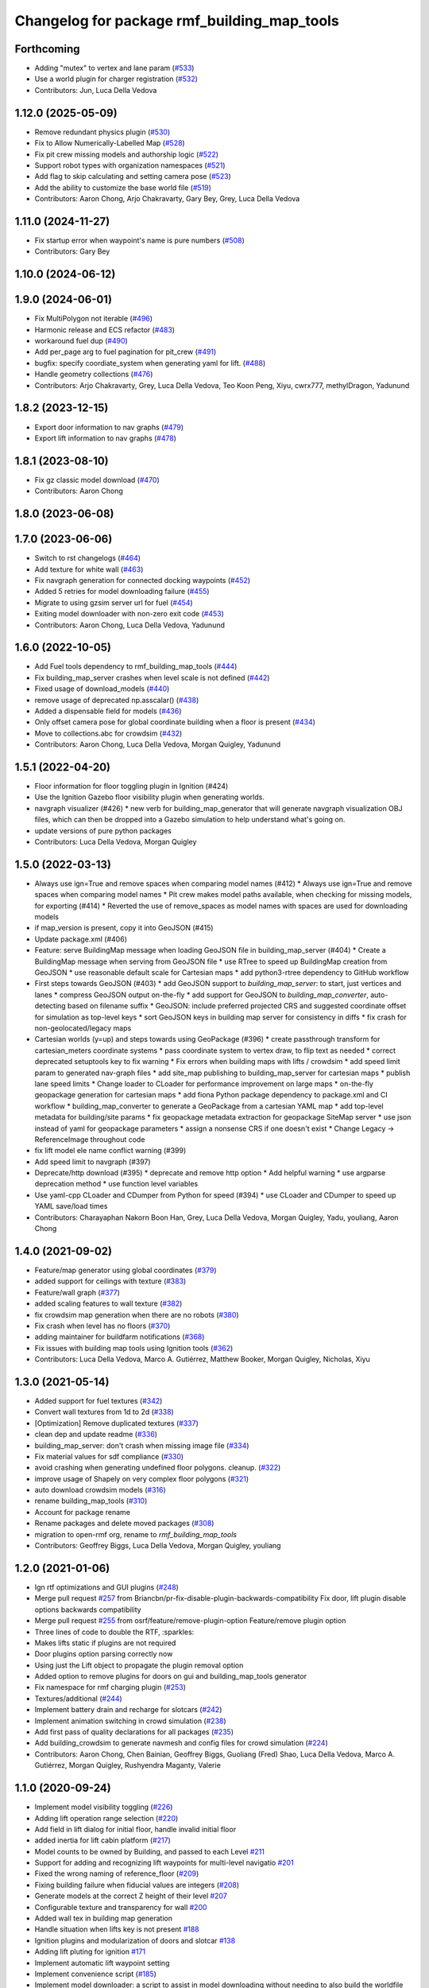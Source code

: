 ^^^^^^^^^^^^^^^^^^^^^^^^^^^^^^^^^^^^^^^^^^^^^^^
Changelog for package rmf\_building\_map\_tools
^^^^^^^^^^^^^^^^^^^^^^^^^^^^^^^^^^^^^^^^^^^^^^^

Forthcoming
-----------
* Adding "mutex" to vertex and lane param (`#533 <https://github.com/open-rmf/rmf_traffic_editor/issues/533>`_)
* Use a world plugin for charger registration (`#532 <https://github.com/open-rmf/rmf_traffic_editor/issues/532>`_)
* Contributors: Jun, Luca Della Vedova

1.12.0 (2025-05-09)
-------------------
* Remove redundant physics plugin (`#530 <https://github.com/open-rmf/rmf_traffic_editor/issues/530>`_)
* Fix to Allow Numerically-Labelled Map (`#528 <https://github.com/open-rmf/rmf_traffic_editor/issues/528>`_)
* Fix pit crew missing models and authorship logic (`#522 <https://github.com/open-rmf/rmf_traffic_editor/issues/522>`_)
* Support robot types with organization namespaces (`#521 <https://github.com/open-rmf/rmf_traffic_editor/issues/521>`_)
* Add flag to skip calculating and setting camera pose (`#523 <https://github.com/open-rmf/rmf_traffic_editor/issues/523>`_)
* Add the ability to customize the base world file (`#519 <https://github.com/open-rmf/rmf_traffic_editor/issues/519>`_)
* Contributors: Aaron Chong, Arjo Chakravarty, Gary Bey, Grey, Luca Della Vedova

1.11.0 (2024-11-27)
-------------------
* Fix startup error when waypoint's name is pure numbers (`#508 <https://github.com/open-rmf/rmf_traffic_editor/pull/508>`_)
* Contributors: Gary Bey

1.10.0 (2024-06-12)
-------------------

1.9.0 (2024-06-01)
------------------
* Fix MultiPolygon not iterable (`#496 <https://github.com/open-rmf/rmf_traffic_editor/pull/496>`_)
* Harmonic release and ECS refactor (`#483 <https://github.com/open-rmf/rmf_traffic_editor/pull/483>`_)
* workaround fuel dup (`#490 <https://github.com/open-rmf/rmf_traffic_editor/pull/490>`_)
* Add per_page arg to fuel pagination for pit_crew (`#491 <https://github.com/open-rmf/rmf_traffic_editor/pull/491>`_)
* bugfix: specify coordiate_system when generating yaml for lift. (`#488 <https://github.com/open-rmf/rmf_traffic_editor/pull/488>`_)
* Handle geometry collections (`#476 <https://github.com/open-rmf/rmf_traffic_editor/pull/476>`_)
* Contributors: Arjo Chakravarty, Grey, Luca Della Vedova, Teo Koon Peng, Xiyu, cwrx777, methylDragon, Yadunund

1.8.2 (2023-12-15)
------------------
* Export door information to nav graphs (`#479 <https://github.com/open-rmf/rmf_traffic_editor/pull/479>`_)
* Export lift information to nav graphs (`#478 <https://github.com/open-rmf/rmf_traffic_editor/pull/478>`_)

1.8.1 (2023-08-10)
------------------
* Fix gz classic model download (`#470 <https://github.com/open-rmf/rmf_traffic_editor/pull/470>`_)
* Contributors: Aaron Chong

1.8.0 (2023-06-08)
------------------

1.7.0 (2023-06-06)
------------------
* Switch to rst changelogs (`#464 <https://github.com/open-rmf/rmf_traffic_editor/pull/464>`_)
* Add texture for white wall (`#463 <https://github.com/open-rmf/rmf_traffic_editor/pull/463>`_)
* Fix navgraph generation for connected docking waypoints (`#452 <https://github.com/open-rmf/rmf_traffic_editor/pull/452>`_)
* Added 5 retries for model downloading failure (`#455 <https://github.com/open-rmf/rmf_traffic_editor/pull/455>`_)
* Migrate to using gzsim server url for fuel (`#454 <https://github.com/open-rmf/rmf_traffic_editor/pull/454>`_)
* Exiting model downloader with non-zero exit code (`#453 <https://github.com/open-rmf/rmf_traffic_editor/pull/453>`_)
* Contributors: Aaron Chong, Luca Della Vedova, Yadunund

1.6.0 (2022-10-05)
------------------
* Add Fuel tools dependency to rmf_building_map_tools (`#444 <https://github.com/open-rmf/rmf_traffic_editor/pull/444>`_)
* Fix building_map_server crashes when level scale is not defined (`#442 <https://github.com/open-rmf/rmf_traffic_editor/pull/442>`_)
* Fixed usage of download\_models (`#440 <https://github.com/open-rmf/rmf_traffic_editor/pull/440>`_)
* remove usage of deprecated np.asscalar() (`#438 <https://github.com/open-rmf/rmf_traffic_editor/pull/438>`_)
* Added a dispensable field for models (`#436 <https://github.com/open-rmf/rmf_traffic_editor/pull/436>`_)
* Only offset camera pose for global coordinate building when a floor is present (`#434 <https://github.com/open-rmf/rmf_traffic_editor/pull/434>`_)
* Move to collections.abc for crowdsim (`#432 <https://github.com/open-rmf/rmf_traffic_editor/pull/432>`_)
* Contributors: Aaron Chong, Luca Della Vedova, Morgan Quigley, Yadunund

1.5.1 (2022-04-20)
------------------
* Floor information for floor toggling plugin in Ignition (#424)
* Use the Ignition Gazebo floor visibility plugin when generating worlds.
* navgraph visualizer (#426)
  * new verb for building_map_generator that will generate navgraph visualization OBJ files, which can then be dropped into a Gazebo simulation to help understand what's going on.
* update versions of pure python packages
* Contributors: Luca Della Vedova, Morgan Quigley

1.5.0 (2022-03-13)
------------------
* Always use ign=True and remove spaces when comparing model names (#412)
  * Always use ign=True and remove spaces when comparing model names
  * Pit crew makes model paths available, when checking for missing models, for exporting (#414)
  * Reverted the use of remove_spaces as model names with spaces are used for downloading models
* if map_version is present, copy it into GeoJSON (#415)
* Update package.xml (#406)
* Feature: serve BuildingMap message when loading GeoJSON file in building_map_server (#404)
  * Create a BuildingMap message when serving from GeoJSON file
  * use RTree to speed up BuildingMap creation from GeoJSON
  * use reasonable default scale for Cartesian maps
  * add python3-rtree dependency to GitHub workflow
* First steps towards GeoJSON (#403)
  * add GeoJSON support to `building_map_server`: to start, just vertices and lanes
  * compress GeoJSON output on-the-fly
  * add support for GeoJSON to `building_map_converter`, auto-detecting based on filename suffix
  * GeoJSON: include preferred projected CRS and suggested coordinate offset for simulation as top-level keys
  * sort GeoJSON keys in building map server for consistency in diffs
  * fix crash for non-geolocated/legacy maps
* Cartesian worlds (y=up) and steps towards using GeoPackage (#396)
  * create passthrough transform for cartesian_meters coordinate systems
  * pass coordinate system to vertex draw, to flip text as needed
  * correct deprecated setuptools key to fix warning
  * Fix errors when building maps with lifts / crowdsim
  * add speed limit param to generated nav-graph files
  * add site_map publishing to building_map_server for cartesian maps
  * publish lane speed limits
  * Change loader to CLoader for performance improvement on large maps
  * on-the-fly geopackage generation for cartesian maps
  * add fiona Python package dependency to package.xml and CI workflow
  * building_map_converter to generate a GeoPackage from a cartesian YAML map
  * add top-level metadata for building/site params
  * fix geopackage metadata extraction for geopackage SiteMap server
  * use json instead of yaml for geopackage parameters
  * assign a nonsense CRS if one doesn't exist
  * Change Legacy -> ReferenceImage throughout code
* fix lift model ele name conflict warning (#399)
* Add speed limit to navgraph (#397)
* Deprecate/http download (#395)
  * deprecate and remove http option
  * Add helpful warning
  * use argparse deprecation method
  * use function level variables
* Use yaml-cpp CLoader and CDumper from Python for speed (#394)
  * use CLoader and CDumper to speed up YAML save/load times
* Contributors: Charayaphan Nakorn Boon Han, Grey, Luca Della Vedova, Morgan Quigley, Yadu, youliang, Aaron Chong

1.4.0 (2021-09-02)
------------------
* Feature/map generator using global coordinates (`#379 <https://github.com/open-rmf/rmf_traffic_editor/pull/379>`_)
* added support for ceilings with texture (`#383 <https://github.com/open-rmf/rmf_traffic_editor/pull/383>`_)
* Feature/wall graph (`#377 <https://github.com/open-rmf/rmf_traffic_editor/pull/377>`_)
* added scaling features to wall texture (`#382 <https://github.com/open-rmf/rmf_traffic_editor/pull/382>`_)
* fix crowdsim map generation when there are no robots (`#380 <https://github.com/open-rmf/rmf_traffic_editor/pull/380>`_)
* Fix crash when level has no floors (`#370 <https://github.com/open-rmf/rmf_traffic_editor/pull/370>`_)
* adding maintainer for buildfarm notifications (`#368 <https://github.com/open-rmf/rmf_traffic_editor/pull/368>`_)
* Fix issues with building map tools using Ignition tools (`#362 <https://github.com/open-rmf/rmf_traffic_editor/pull/362>`_)
* Contributors: Luca Della Vedova, Marco A. Gutiérrez, Matthew Booker, Morgan Quigley, Nicholas, Xiyu

1.3.0 (2021-05-14)
------------------
* Added support for fuel textures (`#342 <https://github.com/open-rmf/rmf_traffic_editor/pull/342>`_)
* Convert wall textures from 1d to 2d (`#338 <https://github.com/open-rmf/rmf_traffic_editor/pull/338>`_)
* [Optimization] Remove duplicated textures (`#337 <https://github.com/open-rmf/rmf_traffic_editor/pull/337>`_)
* clean dep and update readme (`#336 <https://github.com/open-rmf/rmf_traffic_editor/pull/336>`_)
* building_map_server: don't crash when missing image file (`#334 <https://github.com/open-rmf/rmf_traffic_editor/pull/334>`_)
* Fix material values for sdf compliance (`#330 <https://github.com/open-rmf/rmf_traffic_editor/pull/330>`_)
* avoid crashing when generating undefined floor polygons. cleanup. (`#322 <https://github.com/open-rmf/rmf_traffic_editor/pull/322>`_)
* improve usage of Shapely on very complex floor polygons (`#321 <https://github.com/open-rmf/rmf_traffic_editor/pull/321>`_)
* auto download crowdsim models (`#316 <https://github.com/open-rmf/rmf_traffic_editor/pull/316>`_)
* rename building_map_tools (`#310 <https://github.com/open-rmf/rmf_traffic_editor/pull/310>`_)
* Account for package rename
* Rename packages and delete moved packages (`#308 <https://github.com/open-rmf/rmf_traffic_editor/pull/308>`_)
* migration to open-rmf org, rename to `rmf_building_map_tools`
* Contributors: Geoffrey Biggs, Luca Della Vedova, Morgan Quigley, youliang


1.2.0 (2021-01-06)
------------------
* Ign rtf optimizations and GUI plugins (`#248 <https://github.com/osrf/traffic_editor/pull/248>`_)
* Merge pull request `#257 <https://github.com/osrf/traffic_editor/pull/257>`_ from Briancbn/pr-fix-disable-plugin-backwards-compatibility
  Fix door, lift plugin disable options backwards compatibility
* Merge pull request `#255 <https://github.com/osrf/traffic_editor/pull/255>`_ from osrf/feature/remove-plugin-option
  Feature/remove plugin option
* Three lines of code to double the RTF, :sparkles:
* Makes lifts static if plugins are not required
* Door plugins option parsing correctly now
* Using just the Lift object to propagate the plugin removal option
* Added option to remove plugins for doors on gui and building_map_tools generator
* Fix namespace for rmf charging plugin (`#253 <https://github.com/osrf/traffic_editor/pull/253>`_)
* Textures/additional (`#244 <https://github.com/osrf/traffic_editor/pull/244>`_)
* Implement battery drain and recharge for slotcars (`#242 <https://github.com/osrf/traffic_editor/pull/242>`_)
* Implement animation switching in crowd simulation (`#238 <https://github.com/osrf/traffic_editor/pull/238>`_)
* Add first pass of quality declarations for all packages (`#235 <https://github.com/osrf/traffic_editor/pull/235>`_)
* Add building_crowdsim to generate navmesh and config files for crowd simulation (`#224 <https://github.com/osrf/traffic_editor/pull/224>`_)
* Contributors: Aaron Chong, Chen Bainian, Geoffrey Biggs, Guoliang (Fred) Shao, Luca Della Vedova, Marco A. Gutiérrez, Morgan Quigley, Rushyendra Maganty, Valerie


1.1.0 (2020-09-24)
------------------
* Implement model visibility toggling (`#226 <https://github.com/osrf/traffic_editor/pull/226>`_)
* Adding lift operation range selection (`#220 <https://github.com/osrf/traffic_editor/pull/220>`_)
* Add field in lift dialog for initial floor, handle invalid initial floor
* added inertia for lift cabin platform (`#217 <https://github.com/osrf/traffic_editor/pull/217>`_)
* Model counts to be owned by Building, and passed to each Level `#211 <https://github.com/osrf/traffic_editor/pull/211>`_
* Support for adding and recognizing lift waypoints for multi-level navigatio `#201 <https://github.com/osrf/traffic_editor/pull/201>`_
* Fixed the wrong naming of reference_floor (`#209 <https://github.com/osrf/traffic_editor/pull/209>`_)
* Fixing building failure when fiducial values are integers (`#208 <https://github.com/osrf/traffic_editor/pull/208>`_)
* Generate models at the correct Z height of their level `#207 <https://github.com/osrf/traffic_editor/pull/207>`_
* Configurable texture and transparency for wall `#200 <https://github.com/osrf/traffic_editor/pull/200>`_
* Added wall tex in building map generation
* Handle situation when lifts key is not present `#188 <https://github.com/osrf/traffic_editor/pull/188>`_
* Ignition plugins and modularization of doors and slotcar `#138 <https://github.com/osrf/traffic_editor/pull/138>`_
* Adding lift pluting for ignition `#171 <https://github.com/osrf/traffic_editor/pull/171>`_
* Implement automatic lift waypoint setting
* Implement convenience script (`#185 <https://github.com/osrf/traffic_editor/pull/185>`_)
* Implement model downloader: a script to assist in model downloading without needing to also build the worldfile from a specified traffic_editor file. `#180 <https://github.com/osrf/traffic_editor/pull/180>`_
* Contributors: Aaron Chong, Chen Bainian, Geoffrey Biggs, Kevin_Skywalker, Luca Della Vedova, MakinoharaShouko, Morgan Quigley, kevinskwk, methylDragon, youliang

1.0.0 (2020-06-22)
------------------
* merging master
* Merge pull request `#134 <https://github.com/osrf/traffic_editor/pull/134>`_ from methylDragon/ch3/hotfix-nonetype-pit-crew-bug
  Make pit_crew robust against missing author names
* Make pit_crew robust against missing author names
* Merge pull request `#133 <https://github.com/osrf/traffic_editor/pull/133>`_ from osrf/fix/pit-crew-deps
  Adding instructions to install pit_crew dependency
* lint :skull:
* lint :sparkles:
* Merge pull request `#132 <https://github.com/osrf/traffic_editor/pull/132>`_ from methylDragon/ch3/author-namespaced-thumbnails
  Support Author-namedspaced Thumbnails and Revamp building_map_generator
* Fix build and import bug
* Unify building_map_generators
  With argparse and pit_crew!
* Merge branch 'master' into ch3/migrate-traffic-editor-thumbnails
* Merge branch 'master' into ch3/author-namespaced-thumbnails
* Merge pull request `#129 <https://github.com/osrf/traffic_editor/pull/129>`_ from methylDragon/ch3/pit-crew
  Unleash the pit_crew!
* Merge pull request `#131 <https://github.com/osrf/traffic_editor/pull/131>`_ from osrf/bug/building_map_server
  Fix coordinate frame of lifts and doors in building_map_server
* Implement easier logging init
* Implement lower param
* Implement cache rebuilding option
* Extend pit_crew to support ign directories
* Fix assertion bug
* Clarify assertion
* Implement use_dir_as_name
* Add model config param
* Add usage examples
* Implement dry run downloads
* Clarify docstrings, add swag, lower param, and asserts
* Use namedtuples
* Merge branch 'master' into ch3/migrate-traffic-editor-thumbnails
* Minor fixes
* Fixed format
* Fixed coordinate system for lifts and doors populated in BuildingMap msg
* Fix import bug
* Allow shutil to fail gracefully
* Include author name when returning downloadable models (for now)
* Fix capitalisation bug
* Refine logger formatting
* Fix set bug
* Implement input sanitisation
* Clarify log strings
* Fix import bug
* Reorder __all_\_ for parity with code
* Neaten description
* Unleash the pit_crew!
* Merge pull request `#127 <https://github.com/osrf/traffic_editor/pull/127>`_ from osrf/fix/door_elevation
  Fix/door elevation
* Fixed code style
* Fixed elevation of doors and floors in simulation
* Merge pull request `#122 <https://github.com/osrf/traffic_editor/pull/122>`_ from osrf/fix/building_map_server
  Fix/building map server
* Motion range of doors specified in radians
* Vertices of lift doors populated
* Format fixes
* Lift skeleton
* Lift skeleton
* Fixed format
* doors populated in map server
* Merge pull request `#118 <https://github.com/osrf/traffic_editor/pull/118>`_ from osrf/feature/teleport-dispenser
  Feature/teleport dispenser
* append number to model names only if not unique
* Merge remote-tracking branch 'origin' into external_traffic_map_files
* bugfix in hole generator in building_map_tools
* Merge pull request `#100 <https://github.com/osrf/traffic_editor/pull/100>`_ from osrf/double_swing_doors_directions
  branch on double swing door direction for sim generation
* Merge pull request `#98 <https://github.com/osrf/traffic_editor/pull/98>`_ from osrf/camera_pose
  Add computed camera pose to ignition
* branch on double swing door direction for sim generation
* Add computed camera pose to ignition, add it to gazebo template
* Merge pull request `#96 <https://github.com/osrf/traffic_editor/pull/96>`_ from osrf/fix_normals_in_wall_meshes
  hopefully fix norm and texture indexing in wall obj files
* Merge pull request `#97 <https://github.com/osrf/traffic_editor/pull/97>`_ from osrf/fix/double-swing-door-direction
  corrected simulation double swing door direction
* corrected simulation double swing door direction
* pycodestyle
* hopefully fix norm and texture indexing in wall obj files
* Merge pull request `#94 <https://github.com/osrf/traffic_editor/pull/94>`_ from osrf/static_parameter_for_models
  Static parameter for models
  Tested manually on a few worlds, looks OK
* parse model static attribute and apply during SDF generation
* Merge pull request `#92 <https://github.com/osrf/traffic_editor/pull/92>`_ from osrf/add_shapely_dep
  Add dependency to python-shapely in package.xml
* Merge pull request `#93 <https://github.com/osrf/traffic_editor/pull/93>`_ from osrf/fix_server_scale
  Fix server to latest changes in level transform
* Fix server to latest changes in level transform
* Add dependency to python-shapely in package.xml
* Merge pull request `#91 <https://github.com/osrf/traffic_editor/pull/91>`_ from osrf/calculate_floorplan_drawing_rotations
  Calculate floorplan drawing rotations
* pycodestyle fix
* finish propagating transform changes through
* finish estimating fiducial alignments, including rotation
* WIP dealing with buildings with some rotated floorplans
* Merge pull request `#90 <https://github.com/osrf/traffic_editor/pull/90>`_ from osrf/feature/single-doors
  Feature/single doors
* added flip motion direction for swing doors
* WIP open/close positions flipped at -90 and -1
* Merge branch 'master' into feature/single-doors
* single door types work, WIP get the gazebo plugins synced up for door.cpp
* Merge pull request `#89 <https://github.com/osrf/traffic_editor/pull/89>`_ from osrf/add_gazebo_plugins
  add gazebo plugins used by building_map_tools generators
* add gazebo plugins used by building_map_tools generators
* WIP fixing direction, angle of opening
* parsing hinged and sliding single doors
* handle parsing of single doors
* Merge pull request `#86 <https://github.com/osrf/traffic_editor/pull/86>`_ from osrf/fix/missing-fiducials-tag
  check if key in dict first
* lint :skull:
* check if key in dict first
* bugfix: somewhat more robust yaml parsing
* don't generate wall mesh tags if there aren't any walls
* Merge pull request `#85 <https://github.com/osrf/traffic_editor/pull/85>`_ from osrf/toggle_floors_gui_plugin
  generate params for toggle-floor GUI plugin
* generate params for toggle-floor GUI plugin
* Merge pull request `#84 <https://github.com/osrf/traffic_editor/pull/84>`_ from osrf/fix_doors
  fix wall collision bitmask and door scaling issues
* fix wall collision bitmask and door scaling issues
* Merge pull request `#83 <https://github.com/osrf/traffic_editor/pull/83>`_ from osrf/ignition_generator
  Ignition generator
* pass options list through for gz/ign tweaks
* fix gz template to actually be gazebo stuff
* Merge pull request `#82 <https://github.com/osrf/traffic_editor/pull/82>`_ from osrf/ign
  merge
* fix merge conflict
* use share path rather than file-relative path
* create the actual ignition generator, whoops
* add options flags to generator call chain for ign/gz
* Merge pull request `#81 <https://github.com/osrf/traffic_editor/pull/81>`_ from osrf/add_flattened_offsets
  XY translation of each level in a 'flattened' world generation mode
* Brighten up doors
* Remove redundant ambient tag
* Fix world name (hence ign gazebo plugins)
* Add xml tag to generated world
* Remove namespaced name from plugin
* Fix door plugin name for ignition
* First series of hacks for ignition compatibility
* XY translation of each level in a 'flattened' world generation mode
* Merge pull request `#80 <https://github.com/osrf/traffic_editor/pull/80>`_ from osrf/floor_holes
  Floor holes
* use specified level elevations; don't scale by default
* instantiate floor hole polygons using Shapely
* fix pycodestyle complaint
* Merge branch 'master' of ssh://github.com/osrf/traffic_editor into floor_holes
* Merge pull request `#79 <https://github.com/osrf/traffic_editor/pull/79>`_ from osrf/feature/model-elevation
  Feature/model elevation
* lint again
* lint
* added printout to mention deprecated model z field without elevation/z
* z in yaml parsing does not need scaling
* reverted back to using double for model::z, makes yaml parsing cleaner
* Merge pull request `#77 <https://github.com/osrf/traffic_editor/pull/77>`_ from osrf/pycodestyle_action_and_fixes
  Pycodestyle action and many python style fixes
* fix various python style abominations
* Merge pull request `#76 <https://github.com/osrf/traffic_editor/pull/76>`_ from osrf/defer_scaling_in_world_generation
  Calculate scale and translation to align building levels
* calculate scale and translation to align generated building levels
* working towards using fiducials in gazebo level generation
* Merge pull request `#75 <https://github.com/osrf/traffic_editor/pull/75>`_ from osrf/simplify_floor_polygons
  simplify floor polygons to eliminate duplicate vertices
* simplify floor polygons to eliminate duplicate vertices
* Merge pull request `#74 <https://github.com/osrf/traffic_editor/pull/74>`_ from osrf/generate_wall_meshes
  Generate wall meshes
* recursive triangulation function and slight clean-up of code abominations
* WIP generating a mega-wall obj. It's way faster than primitives.
* WIP towards wall meshes instead of primitive collections
* Add thickness to wall length
* Merge pull request `#64 <https://github.com/osrf/traffic_editor/pull/64>`_ from osrf/specify_floor_textures
  Specify floor textures
* don't crash
* create new vertices as needed for the triangles cropped by concave edges
* WIP debugging triangulation holes
* allow specification of floor texture and scale
* Merge pull request `#61 <https://github.com/osrf/traffic_editor/pull/61>`_ from osrf/use_shapely_for_geometry
  Use shapely for geometry
* fix triangle winding order after intersection and camera pose
* shapely triangulation now looking OK for convex hulls.
* figuring out a path forward...
* Merge pull request `#60 <https://github.com/osrf/traffic_editor/pull/60>`_ from osrf/port_ign_changes
  Port ign changes
* Remove unused function
* Simplify ignition migration
* Merge pull request `#55 <https://github.com/osrf/traffic_editor/pull/55>`_ from osrf/update_yaml_key_names
  fix `#54 <https://github.com/osrf/traffic_editor/pull/54>`_, update yaml key names
* fix `#54 <https://github.com/osrf/traffic_editor/pull/54>`_, update yaml key names
* Merge pull request `#50 <https://github.com/osrf/traffic_editor/pull/50>`_ from osrf/initial_multilevel_sdf
  parse fiducials
* parse fiducials
* Merge pull request `#47 <https://github.com/osrf/traffic_editor/pull/47>`_ from osrf/bug/fix-dict-illegal-access
  Bug/fix dict illegal accesses
* empty array initialization instead
* remove ABOMINATION
* added None initialization and checks, in case map is really really minimal
* Merge pull request `#29 <https://github.com/osrf/traffic_editor/pull/29>`_ from osrf/tweak_door_limits
  Tweaking limits on doors so they can close
* Merge pull request `#31 <https://github.com/osrf/traffic_editor/pull/31>`_ from osrf/rendering_layers_controls
  Rendering layers controls
* rendering starting to work
* Merge pull request `#30 <https://github.com/osrf/traffic_editor/pull/30>`_ from osrf/fix_orientation_on_unidirectional_edge_conversion
  Fix orientation on unidirectional edge conversion
* use brain
* fix regression on bidirectional->unidirectional orientation constraints
* Improve inertial parameters
* Tweaking limits on doors so they can close
* Merge pull request `#28 <https://github.com/osrf/traffic_editor/pull/28>`_ from osrf/generate_doors
  Generate doors
* add various door gazebo generation stuff and demo mock lift floor changes
* fix flake8 fixes :) and more hacking towards doors
* flake8 fixes
* Merge pull request `#27 <https://github.com/osrf/traffic_editor/pull/27>`_ from osrf/add_dock_points
  add dock points and generate docking nav graph params
* add dock points and generate docking nav graph params
* Merge pull request `#26 <https://github.com/osrf/traffic_editor/pull/26>`_ from osrf/generate_doors
  send nav graphs in building map server and more work towards doors
* fix building map server and more work towards doors
* Merge pull request `#24 <https://github.com/osrf/traffic_editor/pull/24>`_ from osrf/calculate_robot_spawn_yaw
  calculate robot heading at spawn point using nearest edge
* calculate robot heading at spawn point using nearest edge
* Merge pull request `#23 <https://github.com/osrf/traffic_editor/pull/23>`_ from osrf/output_nav_graph_dir
  output nav graphs by name into directory given as param
* output nav graphs by name into directory given as param
* Merge pull request `#21 <https://github.com/osrf/traffic_editor/pull/21>`_ from osrf/spawn_robot_parameters
  robot parameters for spawning and Gazebo world generation
* add robots when generating world
* Merge pull request `#19 <https://github.com/osrf/traffic_editor/pull/19>`_ from osrf/redraw_after_new_file_create
  redraw after file->new, also give explicit model path for gazebo gen
* redraw after file->new, also give explicit model path for gazebo gen
* Merge pull request `#16 <https://github.com/osrf/traffic_editor/pull/16>`_ from osrf/repository_reorganization
  Repository reorganization
* calculate texture paths using ament magic
* fix up server to use same yaml parser as the generators
* grand reorganization as colcon-buildable packages for ros2 integration
* Contributors: Aaron, Aaron Chong, Luca Della Vedova, Michael X. Grey, Morgan Quigley, Yadu, Yadunund, methylDragon
